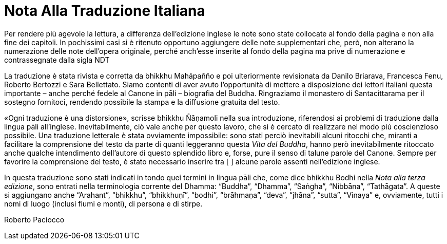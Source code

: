 [[translators-note]]
= Nota Alla Traduzione Italiana

Per rendere più agevole la lettura, a differenza dell’edizione inglese
le note sono state collocate al fondo della pagina e non alla fine dei
capitoli. In pochissimi casi si è ritenuto opportuno aggiungere delle
note supplementari che, però, non alterano la numerazione delle note
dell’opera originale, perché anch’esse inserite al fondo della pagina ma
prive di numerazione e contrassegnate dalla sigla NDT

La traduzione è stata rivista e corretta da bhikkhu Mahāpañño e poi
ulteriormente revisionata da Danilo Briarava, Francesca Fenu, Roberto
Bertozzi e Sara Bellettato. Siamo contenti di aver avuto l’opportunità
di mettere a disposizione dei lettori italiani questa importante – anche
perché fedele al Canone in pāli – biografia del Buddha. Ringraziamo il
monastero di Santacittarama per il sostegno fornitoci, rendendo
possibile la stampa e la diffusione gratuita del testo.

«Ogni traduzione è una distorsione», scrisse bhikkhu Ñāṇamoli nella sua
introduzione, riferendosi ai problemi di traduzione dalla lingua pāli
all’inglese. Inevitabilmente, ciò vale anche per questo lavoro, che si è
cercato di realizzare nel modo più coscienzioso possibile. Una
traduzione letterale è stata ovviamente impossibile: sono stati perciò
inevitabili alcuni ritocchi che, miranti a facilitare la comprensione
del testo da parte di quanti leggeranno questa _Vita del Buddha_, hanno
però inevitabilmente ritoccato anche qualche intendimento dell’autore di
questo splendido libro e, forse, pure il senso di talune parole del
Canone. Sempre per favorire la comprensione del testo, è stato
necessario inserire tra [ ] alcune parole assenti nell’edizione inglese.

In questa traduzione sono stati indicati in tondo quei termini in lingua
pāli che, come dice bhikkhu Bodhi nella _Nota alla terza edizione_, sono
entrati nella terminologia corrente del Dhamma: “Buddha”, “Dhamma”,
“Saṅgha”, “Nibbāna”, “Tathāgata”. A queste si aggiungano anche
“Arahant”, “bhikkhu”, “bhikkhuṇī”, “bodhi”, “brāhmaṇa”, “deva”, “jhāna”,
“sutta”, “Vinaya” e, ovviamente, tutti i nomi di luogo (inclusi fiumi e
monti), di persona e di stirpe.

Roberto Paciocco
